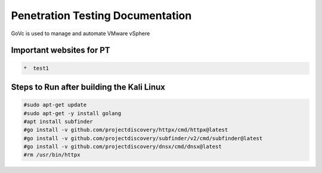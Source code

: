 Penetration Testing Documentation
====

GoVc is used to manage and automate VMware vSphere 

Important websites for PT
-----------------

.. code-block:: bash

	*  test1
	
	
	
	
Steps to Run after building the Kali Linux
-----------------

.. code-block:: bash

	#sudo apt-get update
	#sudo apt-get -y install golang
	#apt install subfinder
	#go install -v github.com/projectdiscovery/httpx/cmd/httpx@latest
	#go install -v github.com/projectdiscovery/subfinder/v2/cmd/subfinder@latest
	#go install -v github.com/projectdiscovery/dnsx/cmd/dnsx@latest
	#rm /usr/bin/httpx	
